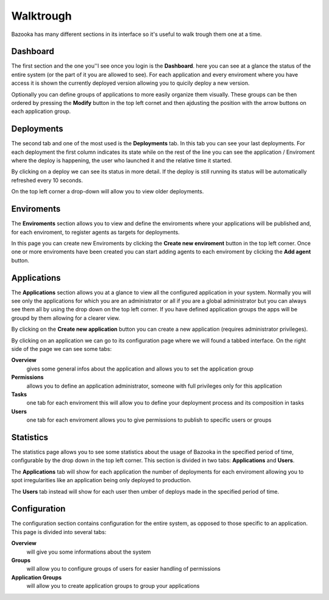 Walktrough
===================================

Bazooka has many different sections in its interface so it's useful to walk trough them one at a time.

Dashboard
-------------------------

The first section and the one you''l see once you login is the **Dashboard**. here you can see at  a glance the status of the entire system (or the part of it you are allowed to see). For each application and every enviroment where you have access it is shown the currently deployed version allowing you to quicily deploy a new version.


.. image:: _static/images/dashboardTour.png

Optionally you can define groups of applications to more easily organize them visually. These groups can be then ordered by pressing the **Modify** button in the top left cornet and then ajdusting the position with the arrow buttons on each application group.

Deployments
-------------------------

The second tab and one of the most used is the **Deployments** tab. In this tab you can see your last deployments. For each deployment the first column indicates its state while on the rest of the line you can see the application / Enviroment where the deploy is happening, the user who launched it and the relative time it started.


.. image:: _static/images/deploymentsTour.png

By clicking on a deploy we can see its status in more detail. If the deploy is still running its status will be automatically refreshed every 10 seconds.


.. image:: _static/images/deploymentTour.png

On the top left corner a drop-down will allow you to view older deployments.

Enviroments
---------------------------

The **Enviroments** section allows you to view and define the enviroments where your applications will be published and, for each enviroment, to register agents as targets for deployments.


.. image:: _static/images/enviromentTour.png

In this page you can create new Enviroments by clicking the **Create new enviroment** button in the top left corner. Once one or more enviroments have been created you can start adding agents to each enviroment by clicking the **Add agent** button.

Applications
-------------------------

The **Applications** section allows you at a glance to view all the configured application in your system. Normally you will see only the applications for which you are an administrator or all if you are a global administrator but you can always see them all by using the drop down on the top left corner. If you have defined application groups the apps will be groupd by them allowing for a clearer view.


.. image:: _static/images/applicationsTour.png

By  clicking on the **Create new application** button you can create a new application (requires administrator privileges).

By clicking on an application we can go to its configuration page where we will found a tabbed interface. On the right side of the page we can see some tabs:

**Overview**
  gives some general infos about the application and allows you to set the application group
**Permissions**
  allows you to define an application administrator, someone with full privileges only for this application
**Tasks**
  one tab for each enviroment this will allow you to define your deployment process and its composition in tasks
**Users**
  one tab for each enviroment allows you to give permissions to publish to specific users or groups


.. image:: _static/images/applicationTour.png

Statistics
------------------------------

The statistics page allows you to see some statistics about the usage of Bazooka in the specified period of time, configurable by the drop down in the top left corner. This section is divided in two tabs: **Applications** and **Users**.

The **Applications** tab will show for each application the number of deployments for each enviroment allowing you to spot irregularities like an application being only deployed to production.


.. image:: _static/images/statsAppTour.png

The **Users** tab instead will show for each user then umber of deploys made in the specified period of time.


.. image:: _static/images/statsUserTour.png

Configuration
-------------------------

The configuration section contains configuration for the entire system, as opposed to those specific to an application. This page is divided into several tabs:

**Overview**
  will give you some informations about the system
**Groups**
  will allow you to configure groups of users for easier handling of permissions
**Application Groups**
  will allow you to create application groups to group your applications


.. image:: _static/images/configTour.png
